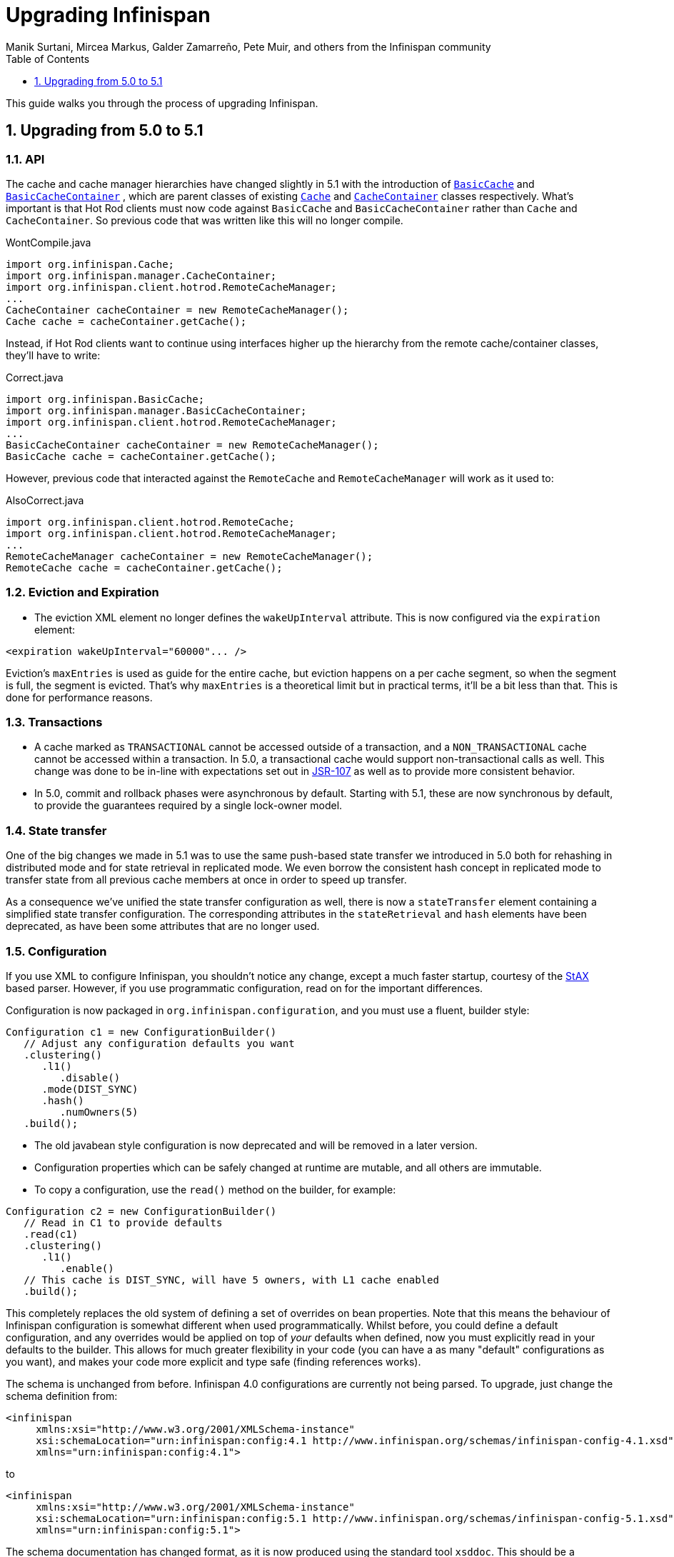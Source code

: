 = Upgrading Infinispan
Manik Surtani, Mircea Markus, Galder Zamarreño, Pete Muir, and others from the Infinispan community
:toc2:
:icons: font
:toclevels: 1
:numbered:

This guide walks you through the process of upgrading Infinispan.

==  Upgrading from 5.0 to 5.1
=== API

The cache and cache manager hierarchies have changed slightly in 5.1 with the introduction of 
link:$$https://docs.jboss.org/infinispan/5.1/apidocs/org/infinispan/api/BasicCache.html$$[`BasicCache`]
and 
link:$$https://docs.jboss.org/infinispan/5.1/apidocs/org/infinispan/api/BasicCacheContainer.html$$[`BasicCacheContainer`]
, which are parent classes of existing 
link:$$https://docs.jboss.org/infinispan/5.1/apidocs/org/infinispan/Cache.html$$[`Cache`]
and 
link:$$https://docs.jboss.org/infinispan/5.1/apidocs/org/infinispan/CacheContainer.html$$[`CacheContainer`]
classes respectively. What's important is that Hot Rod clients must now code
against `BasicCache` and `BasicCacheContainer` rather than `Cache` and `CacheContainer`.
So previous code that was written like this will no longer compile. 

[source,java]
.WontCompile.java
----
import org.infinispan.Cache;
import org.infinispan.manager.CacheContainer;
import org.infinispan.client.hotrod.RemoteCacheManager;
...
CacheContainer cacheContainer = new RemoteCacheManager();
Cache cache = cacheContainer.getCache();
----

Instead, if Hot Rod clients want to continue using interfaces higher up the hierarchy from the remote cache/container classes, they'll have to write:

[source,java]
.Correct.java
----
import org.infinispan.BasicCache;
import org.infinispan.manager.BasicCacheContainer;
import org.infinispan.client.hotrod.RemoteCacheManager;
...
BasicCacheContainer cacheContainer = new RemoteCacheManager();
BasicCache cache = cacheContainer.getCache();
----

However, previous code that interacted against the `RemoteCache` and `RemoteCacheManager` will work as it used to:

[source,java]
.AlsoCorrect.java
----
import org.infinispan.client.hotrod.RemoteCache;
import org.infinispan.client.hotrod.RemoteCacheManager;
...
RemoteCacheManager cacheContainer = new RemoteCacheManager();
RemoteCache cache = cacheContainer.getCache();
----

=== Eviction and Expiration

* The eviction XML element no longer defines the `wakeUpInterval` attribute. This is now configured via the `expiration` element: 

[source,xml]
----
<expiration wakeUpInterval="60000"... />
----

Eviction's `maxEntries` is used as guide for the entire cache, but eviction happens on a per cache segment, so when the segment is full, the segment is evicted. That's why `maxEntries` is a theoretical limit but in practical terms, it'll be a bit less than that. This is done for performance reasons.

=== Transactions

* A cache marked as `TRANSACTIONAL` cannot be accessed outside of a transaction, and a `NON_TRANSACTIONAL` cache cannot be accessed within a transaction. In 5.0, a transactional cache would support non-transactional calls as well.  This change was done to be in-line with expectations set out in link:$$https://github.com/jsr107$$[JSR-107] as well as to provide more consistent behavior. 

* In 5.0, commit and rollback phases were asynchronous by default. Starting with 5.1, these are now synchronous by default, to provide the guarantees required by a single lock-owner model.

=== State transfer
One of the big changes we made in 5.1 was to use the same push-based state transfer we introduced in 5.0 both for rehashing in distributed mode and for state retrieval in replicated mode. We even borrow the consistent hash concept in replicated mode to transfer state from all previous cache members at once in order to speed up transfer.

As a consequence we've unified the state transfer configuration as well, there is now a `stateTransfer` element containing a simplified state transfer configuration. The corresponding attributes in the `stateRetrieval` and `hash` elements have been deprecated, as have been some attributes that are no longer used. 

=== Configuration
If you use XML to configure Infinispan, you shouldn't notice any change, except a much faster startup, courtesy of the link:http://en.wikipedia.org/wiki/StAX[StAX] based parser. However, if you use programmatic configuration, read on for the important differences.

Configuration is now packaged in `org.infinispan.configuration`, and you must use a fluent, builder style:

[source,java]
----

Configuration c1 = new ConfigurationBuilder()  
   // Adjust any configuration defaults you want  
   .clustering()  
      .l1()  
         .disable()  
      .mode(DIST_SYNC)  
      .hash()  
         .numOwners(5)  
   .build();  

----

* The old javabean style configuration is now deprecated and will be removed in a later version.
* Configuration properties which can be safely changed at runtime are mutable, and all others are immutable.
* To copy a configuration, use the `read()` method on the builder, for example:

[source,java]
----

Configuration c2 = new ConfigurationBuilder()  
   // Read in C1 to provide defaults  
   .read(c1)  
   .clustering()  
      .l1()  
         .enable()  
   // This cache is DIST_SYNC, will have 5 owners, with L1 cache enabled  
   .build();  

----

This completely replaces the old system of defining a set of overrides on bean properties. Note that this means the behaviour of Infinispan configuration is somewhat different when used programmatically. Whilst before, you could define a default configuration, and any overrides would be applied on top of _your_ defaults when defined, now you must explicitly read in your defaults to the builder. This allows for much greater flexibility in your code (you can have a as many "default" configurations as you want), and makes your code more explicit and type safe (finding references works). 

The schema is unchanged from before. Infinispan 4.0 configurations are currently not being parsed. To upgrade, just change the schema definition from:

[source,xml]
----

<infinispan  
     xmlns:xsi="http://www.w3.org/2001/XMLSchema-instance"  
     xsi:schemaLocation="urn:infinispan:config:4.1 http://www.infinispan.org/schemas/infinispan-config-4.1.xsd"  
     xmlns="urn:infinispan:config:4.1">  

----

to

[source,xml]
----

<infinispan  
     xmlns:xsi="http://www.w3.org/2001/XMLSchema-instance"  
     xsi:schemaLocation="urn:infinispan:config:5.1 http://www.infinispan.org/schemas/infinispan-config-5.1.xsd"  
     xmlns="urn:infinispan:config:5.1">  

----

The schema documentation has changed format, as it is now produced using the standard tool `xsddoc`. This should be a significant improvement, as better navigation is offered. Some elements and attributes are missing docs right now, we are working on adding this. As an added benefit, your IDE should now show documentation when an xsd referenced (as above)

We are in the process of adding in support for this configuration style for modules (such as cache stores). In the meantime, please use the old configuration or XML if you require support for cache store module configuration.

=== Flags and ClassLoaders

The `Flags` and `ClassLoader` API has changed. In the past, the following would work:

[source,java]
----
 cache.withFlags(f1, f2); cache.withClassLoader(cl); cache.put(k, v); 
----

In 5.1.0, these `withX()` methods return a new instance and not the cache itself, so thread locals are avoided and the code above will not work. If used in a fluent manner however, things still work:

[source,java]
----
cache.withFlags(f1, f2).withClassLoader(cl).put(k, v);
----

The above pattern has always been the intention of this API anyway.

=== JGroups Bind Address

Since upgrading to JGroups 3.x, `-Dbind.address` is ignored. This should be replaced with `-Djgroups.bind_addr`. 
